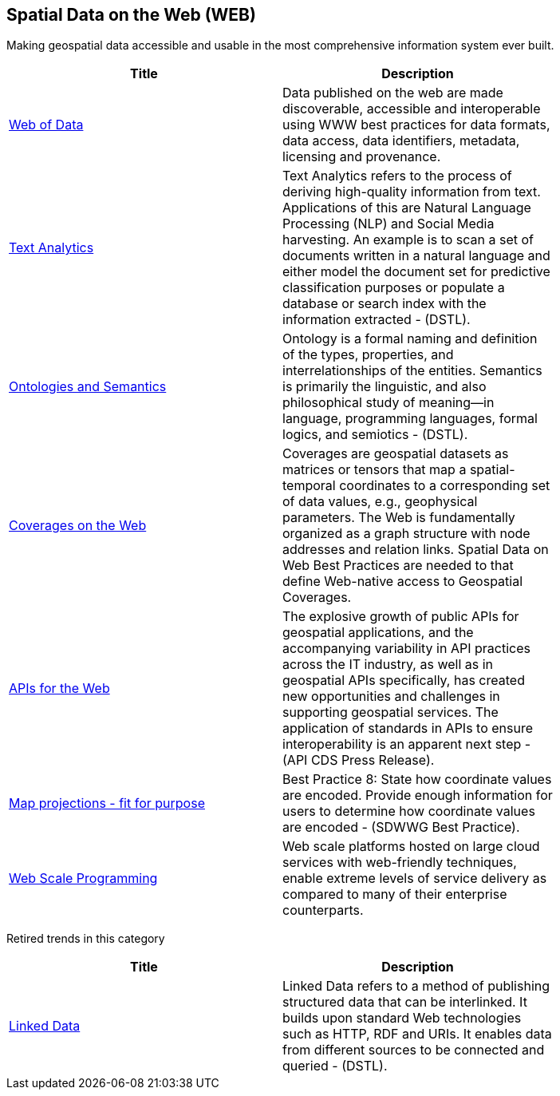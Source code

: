 //////
comment
//////

<<<

== Spatial Data on the Web (WEB)

Making geospatial data accessible and usable in the most comprehensive information system ever built.

<<<

[width="80%", options="header"]
|=======================
|Title      |Description

|link:RipeTrends/WebofData.adoc[Web of Data]
|Data published on the web are made discoverable, accessible and interoperable using WWW best practices for data formats, data access, data identifiers, metadata, licensing and provenance.

|link:OtherTrends/TextAnalytics.adoc[Text Analytics]
|Text Analytics refers to the process of deriving high-quality information from text. Applications of this are Natural Language Processing (NLP) and Social Media harvesting. An example is to scan a set of documents written in a natural language and either model the document set for predictive classification purposes or populate a database or search index with the information extracted - (DSTL).

|link:OtherTrends/OntologiesAndSemantics.adoc[Ontologies and Semantics]
|Ontology is a formal naming and definition of the types, properties, and interrelationships of the entities.  Semantics is primarily the linguistic, and also philosophical study of meaning—in language, programming languages, formal logics, and semiotics - (DSTL).

|link:OtherTrends/CoveragesWeb.adoc[Coverages on the Web]
|Coverages are geospatial datasets as matrices or tensors that map a spatial-temporal coordinates to a corresponding set of data values, e.g., geophysical parameters.  The Web is fundamentally organized as a graph structure with node addresses and relation links.  Spatial Data on Web Best Practices are needed to that define Web-native access to Geospatial Coverages. 

|link:RipeTrends/APIs4.adoc[APIs for the Web]
|The explosive growth of public APIs for geospatial applications, and the accompanying variability in API practices across the IT industry, as well as in geospatial APIs specifically, has created new opportunities and challenges in supporting geospatial services. The application of standards in APIs to ensure interoperability is an apparent next step - (API CDS Press Release).

|link:OtherTrends/MapProjectionsFitForPurpose.adoc[Map projections - fit for purpose]
|Best Practice 8: State how coordinate values are encoded. Provide enough information for users to determine how coordinate values are encoded -  (SDWWG Best Practice).

|link:OtherTrends/WebTrends.adoc[Web Scale Programming]
|Web scale platforms hosted on large cloud services with web-friendly techniques, enable extreme levels of service delivery as compared to many of their enterprise counterparts.

|=======================

Retired trends in this category

[width="80%", options="header"]
|=======================
|Title      |Description

|link:RipeTrends/LinkedData.adoc[Linked Data]
|Linked Data refers to a method of publishing structured data that can be interlinked. It builds upon standard Web technologies such as HTTP, RDF and URIs. It enables data from different sources to be connected and queried -  (DSTL).

